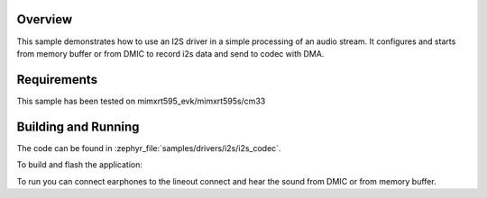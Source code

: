 .. zephyr:code-sample:: i2s_codec
   :name: I2S codec
   :relevant-api: i2s_interface

   Process an audio stream to codec.

Overview
********

This sample demonstrates how to use an I2S driver in a simple processing of
an audio stream. It configures and starts from memory buffer or from DMIC to
record i2s data and send to codec with DMA.

Requirements
************

This sample has been tested on mimxrt595_evk/mimxrt595s/cm33

Building and Running
********************

The code can be found in :zephyr_file:`samples/drivers/i2s/i2s_codec`.

To build and flash the application:

.. zephyr-app-commands::
   :zephyr-app: samples/drivers/i2s/i2s_codec
   :board: mimxrt595_evk/mimxrt595s/cm33
   :goals: build flash
   :compact:

To run you can connect earphones to the lineout connect and hear the sound
from DMIC or from memory buffer.
